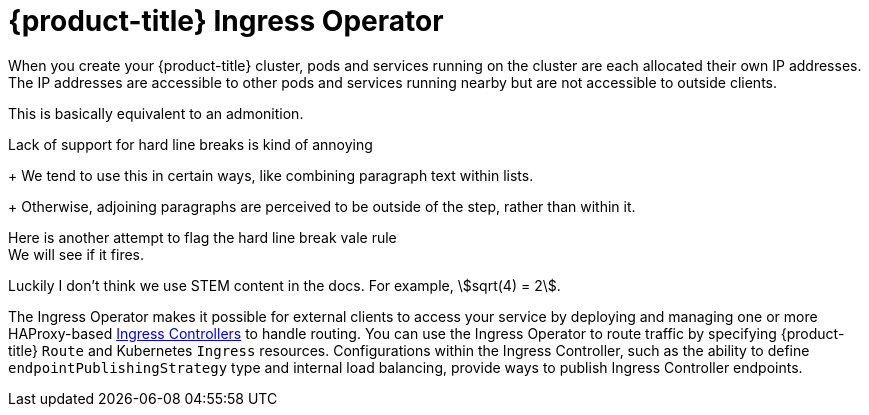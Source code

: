 // Module included in the following assemblies:
// * networking/networking_operators/ingress-operator.adoc
// * understanding-networking.adoc

[id="nw-ne-openshift-ingress_{context}"]
= {product-title} Ingress Operator

When you create your {product-title} cluster, pods and services running on the cluster are each allocated their own IP addresses. The IP addresses are accessible to other pods and services running nearby but are not accessible to outside clients.

[sidebar]
This is basically equivalent to an admonition.

Lack of support for hard line breaks is kind of annoying
+
We tend to use this in certain ways, like combining paragraph text within lists.
+
Otherwise, adjoining paragraphs are perceived to be outside of the step, rather than within it.

Here is another attempt to flag the hard line break vale rule +
We will see if it fires. +

Luckily I don't think we use STEM content in the docs. For example, stem:[sqrt(4) = 2].

ifndef::openshift-rosa,openshift-rosa-hcp,openshift-dedicated[]
The Ingress Operator makes it possible for external clients to access your service by deploying and managing one or more HAProxy-based
link:https://kubernetes.io/docs/concepts/services-networking/ingress-controllers/[Ingress Controllers] to handle routing. You can use the Ingress Operator to route traffic by specifying {product-title} `Route` and Kubernetes `Ingress` resources. Configurations within the Ingress Controller, such as the ability to define `endpointPublishingStrategy` type and internal load balancing, provide ways to publish Ingress Controller endpoints.
endif::openshift-rosa,openshift-rosa-hcp,openshift-dedicated[]

ifdef::openshift-rosa,openshift-rosa-hcp,openshift-dedicated[]
The Ingress Operator makes it possible for external clients to access your service by deploying and managing one or more HAProxy-based link:https://kubernetes.io/docs/concepts/services-networking/ingress-controllers/[Ingress Controllers] to handle routing.

Red Hat Site Reliability Engineers (SRE) manage the Ingress Operator for {product-title} clusters. While you cannot alter the settings for the Ingress Operator, you may view the default Ingress Controller configurations, status, and logs as well as the Ingress Operator status.
endif::openshift-rosa,openshift-rosa-hcp,openshift-dedicated[]
